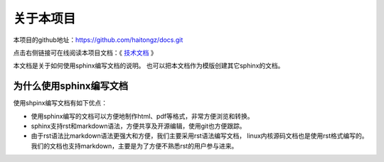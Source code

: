.. vim: syntax=rst

关于本项目
==============

本项目的github地址：https://github.com/haitongz/docs.git 


点击右侧链接可在线阅读本项目文档：《 `技术文档 <http://https://zillion-docs.readthedocs.io>`_ 》


本文档是关于如何使用sphinx编写文档的说明。
也可以把本文档作为模版创建其它sphinx的文档。

为什么使用sphinx编写文档
---------------------------------

使用shpinx编写文档有如下优点：

- 使用sphinx编写的文档可以方便地制作html、pdf等格式，非常方便浏览和转换。

- sphinx支持rst和markdown语法，方便共享及开源编辑，使用git也方便跟踪。

- 由于rst语法比markdown语法更强大和方便，我们主要采用rst语法编写文档，
  linux内核源码文档也是使用rst格式编写的。
  我们的文档也支持markdown，主要是为了方便不熟悉rst的用户参与进来。

